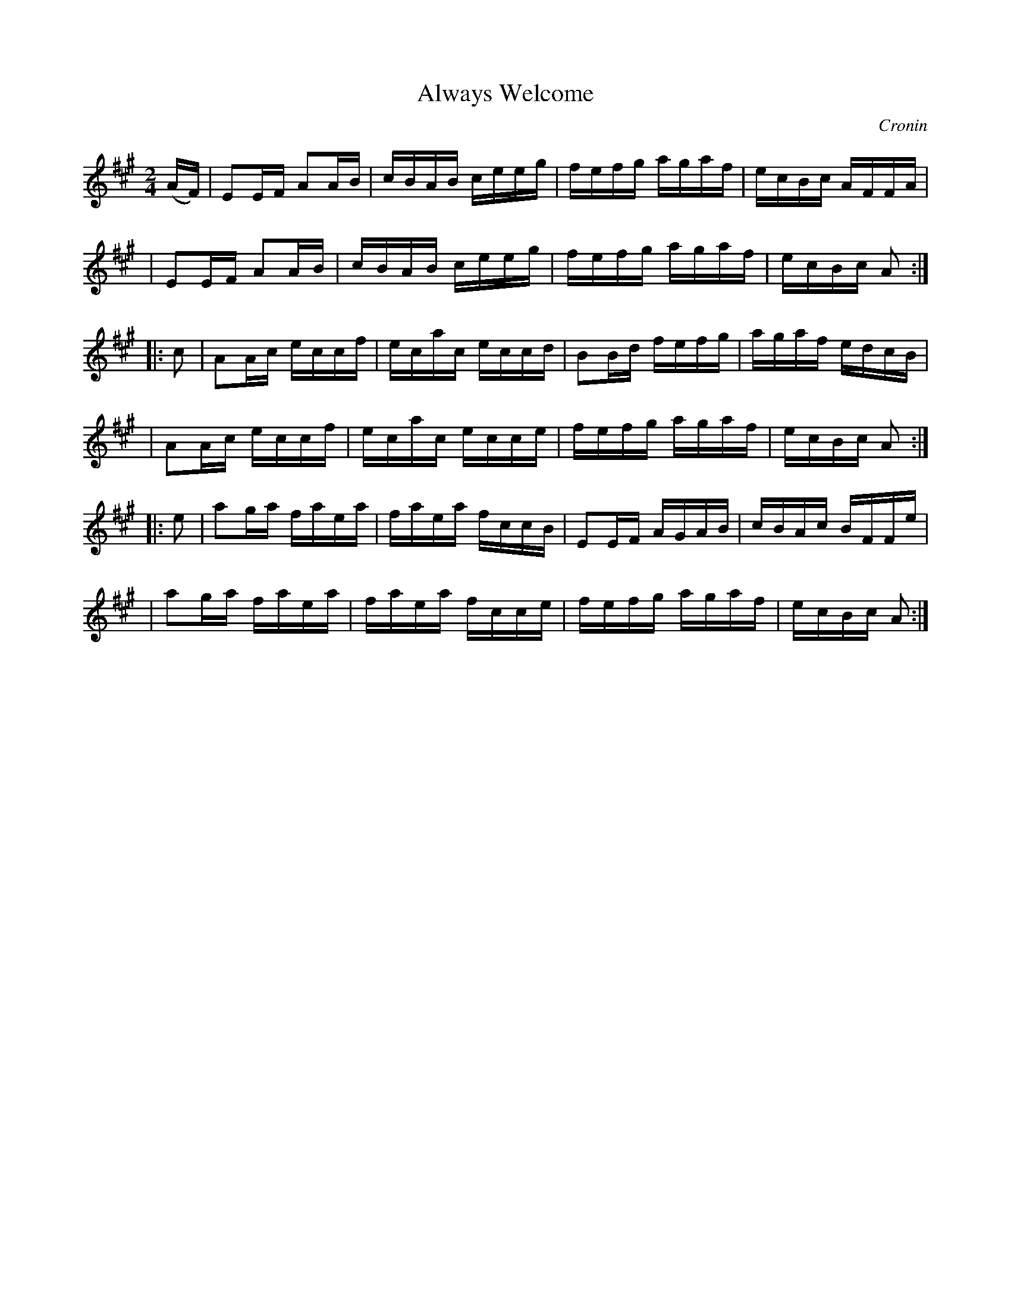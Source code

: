 X: 1755
T: Always Welcome
R: hornpipe, reel
%S: s:6 b:24(4+4+4+4+4+4)
B: O'Neill's 1850 #1755
O: Cronin
Z: Bob Safranek, rjs@gsp.org
M: 2/4
L: 1/16
K: A
(AF) \
| E2EF A2AB | cBAB ceeg | fefg agaf | ecBc AFFA |
| E2EF A2AB | cBAB ceeg | fefg agaf | ecBc A2 :|
|: c2 \
| A2Ac eccf | ecac eccd | B2Bd fefg | agaf edcB |
| A2Ac eccf | ecac ecce | fefg agaf | ecBc A2 :|
|: e2 \
| a2ga faea | faea fccB | E2EF AGAB | cBAc BFFe |
| a2ga faea | faea fcce | fefg agaf | ecBc A2 :|
